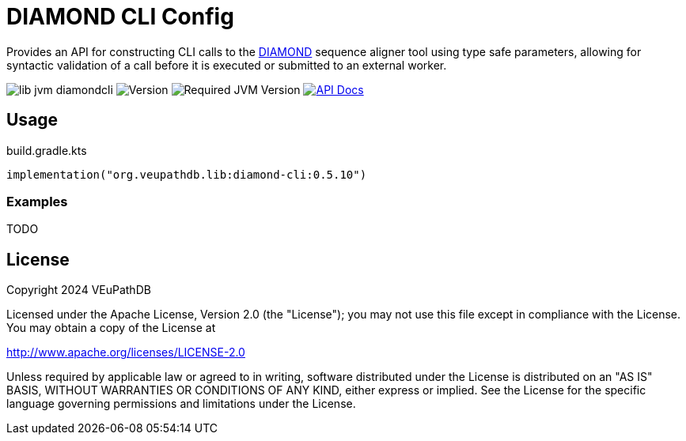 = DIAMOND CLI Config
:url-gh: https://github.com
:url-diamond: {url-gh}/bbuchfink/diamond
:version-actual: 0.5.10
:version-feature: 0.5.0

Provides an API for constructing CLI calls to the link:{url-diamond}[DIAMOND]
sequence aligner tool using type safe parameters, allowing for syntactic
validation of a call before it is executed or submitted to an external worker.

image:https://img.shields.io/github/license/veupathdb/lib-jvm-diamondcli[]
image:https://img.shields.io/badge/version-{version-actual}-blue[Version]
image:https://img.shields.io/badge/jvm-21-rebeccapurple[Required JVM Version]
image:https://img.shields.io/badge/api-docs-%23D2122E[API Docs, link="https://veupathdb.github.io/lib-jvm-diamondcli/v{version-feature}"]

== Usage

.build.gradle.kts
[source, kotlin, subs=attributes]
----
implementation("org.veupathdb.lib:diamond-cli:{version-actual}")
----

=== Examples

TODO


== License

Copyright 2024 VEuPathDB

Licensed under the Apache License, Version 2.0 (the "License");
you may not use this file except in compliance with the License.
You may obtain a copy of the License at

http://www.apache.org/licenses/LICENSE-2.0

Unless required by applicable law or agreed to in writing, software
distributed under the License is distributed on an "AS IS" BASIS,
WITHOUT WARRANTIES OR CONDITIONS OF ANY KIND, either express or implied.
See the License for the specific language governing permissions and
limitations under the License.
